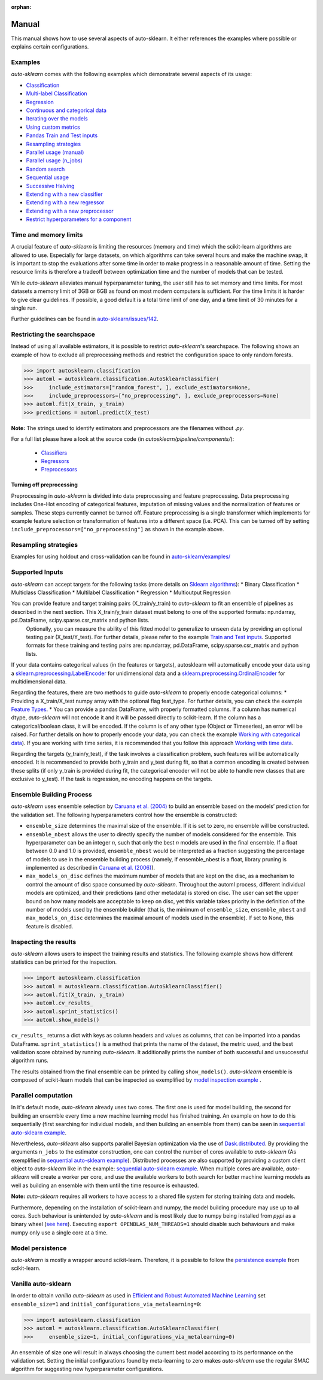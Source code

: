 :orphan:

.. _manual:

======
Manual
======

This manual shows how to use several aspects of auto-sklearn. It either
references the examples where possible or explains certain configurations.

Examples
========

*auto-sklearn* comes with the following examples which demonstrate several
aspects of its usage:

* `Classification <examples/20_basic/example_classification.html>`_
* `Multi-label Classification <examples/20_basic/example_multilabel_classification.html>`_
* `Regression <examples/20_basic/example_regression.html>`_
* `Continuous and categorical data <examples/40_advanced/example_feature_types.html>`_
* `Iterating over the models <examples/40_advanced/example_get_pipeline_components.html>`_
* `Using custom metrics <examples/40_advanced/example_metrics.html>`_
* `Pandas Train and Test inputs <examples/40_advanced/example_pandas_train_test.html>`_
* `Resampling strategies <examples/40_advanced/example_resampling.html>`_
* `Parallel usage (manual) <examples/60_search/example_parallel_manual_spawning.html>`_
* `Parallel usage (n_jobs) <examples/60_search/example_parallel_n_jobs.html>`_
* `Random search <examples/60_search/example_random_search.html>`_
* `Sequential usage <examples/60_search/example_sequential.html>`_
* `Successive Halving <examples/60_search/example_successive_halving.html>`_
* `Extending with a new classifier <examples/80_extending/example_extending_classification.html>`_
* `Extending with a new regressor <examples/80_extending/example_extending_regression.html>`_
* `Extending with a new preprocessor <examples/80_extending/example_extending_preprocessor.html>`_
* `Restrict hyperparameters for a component <examples/80_extending/example_restrict_number_of_hyperparameters.html>`_


Time and memory limits
======================

A crucial feature of *auto-sklearn* is limiting the resources (memory and
time) which the scikit-learn algorithms are allowed to use. Especially for
large datasets, on which algorithms can take several hours and make the
machine swap, it is important to stop the evaluations after some time in order
to make progress in a reasonable amount of time. Setting the resource limits
is therefore a tradeoff between optimization time and the number of models
that can be tested.

While *auto-sklearn* alleviates manual hyperparameter tuning, the user still
has to set memory and time limits. For most datasets a memory limit of 3GB or
6GB as found on most modern computers is sufficient. For the time limits it
is harder to give clear guidelines. If possible, a good default is a total
time limit of one day, and a time limit of 30 minutes for a single run.

Further guidelines can be found in
`auto-sklearn/issues/142 <https://github.com/automl/auto-sklearn/issues/142>`_.

Restricting the searchspace
===========================

Instead of using all available estimators, it is possible to restrict
*auto-sklearn*'s searchspace. The following shows an example of how to exclude
all preprocessing methods and restrict the configuration space to only
random forests.

>>> import autosklearn.classification
>>> automl = autosklearn.classification.AutoSklearnClassifier(
>>>     include_estimators=["random_forest", ], exclude_estimators=None,
>>>     include_preprocessors=["no_preprocessing", ], exclude_preprocessors=None)
>>> automl.fit(X_train, y_train)
>>> predictions = automl.predict(X_test)

**Note:** The strings used to identify estimators and preprocessors are the filenames without *.py*.

For a full list please have a look at the source code (in `autosklearn/pipeline/components/`):

  * `Classifiers <https://github.com/automl/auto-sklearn/tree/master/autosklearn/pipeline/components/classification>`_
  * `Regressors <https://github.com/automl/auto-sklearn/tree/master/autosklearn/pipeline/components/regression>`_
  * `Preprocessors <https://github.com/automl/auto-sklearn/tree/master/autosklearn/pipeline/components/feature_preprocessing>`_

Turning off preprocessing
~~~~~~~~~~~~~~~~~~~~~~~~~

Preprocessing in *auto-sklearn* is divided into data preprocessing and
feature preprocessing. Data preprocessing includes One-Hot encoding of
categorical features, imputation of missing values and the normalization of
features or samples. These steps currently cannot be turned off. Feature
preprocessing is a single transformer which implements for example feature
selection or transformation of features into a different space (i.e. PCA).
This can be turned off by setting
``include_preprocessors=["no_preprocessing"]`` as shown in the example above.

Resampling strategies
=====================

Examples for using holdout and cross-validation can be found in `auto-sklearn/examples/ <examples/>`_

Supported Inputs
================
*auto-sklearn* can accept targets for the following tasks (more details on `Sklearn algorithms <https://scikit-learn.org/stable/modules/multiclass.html>`_):
* Binary Classification
* Multiclass Classification
* Multilabel Classification
* Regression
* Multioutput Regression

You can provide feature and target training pairs (X_train/y_train) to *auto-sklearn* to fit an ensemble of pipelines as described in the next section. This X_train/y_train dataset must belong to one of the supported formats: np.ndarray, pd.DataFrame, scipy.sparse.csr_matrix and python lists.
 Optionally, you can measure the ability of this fitted model to generalize to unseen data by providing an optional testing pair (X_test/Y_test). For further details, please refer to the example `Train and Test inputs <examples/40_advanced/example_pandas_train_test.html>`_. Supported formats for these training and testing pairs are: np.ndarray, pd.DataFrame, scipy.sparse.csr_matrix and python lists.

If your data contains categorical values (in the features or targets), autosklearn will automatically encode your data using a `sklearn.preprocessing.LabelEncoder <https://scikit-learn.org/stable/modules/generated/sklearn.preprocessing.LabelEncoder.html>`_ for unidimensional data and a `sklearn.preprocessing.OrdinalEncoder <https://scikit-learn.org/stable/modules/generated/sklearn.preprocessing.OrdinalEncoder.html>`_ for multidimensional data.

Regarding the features, there are two methods to guide *auto-sklearn* to properly encode categorical columns:
* Providing a X_train/X_test numpy array with the optional flag feat_type. For further details, you can check the example `Feature Types <examples/40_advanced/example_feature_types.html>`_.
* You can provide a pandas DataFrame, with properly formatted columns. If a column has numerical dtype, *auto-sklearn* will not encode it and it will be passed directly to scikit-learn. If the column has a categorical/boolean class, it will be encoded. If the column is of any other type (Object or Timeseries), an error will be raised. For further details on how to properly encode your data, you can check the example `Working with categorical data <https://pandas.pydata.org/pandas-docs/stable/user_guide/categorical.html>`_). If you are working with time series, it is recommended that you follow this approach `Working with time data <https://stats.stackexchange.com/questions/311494/>`_.

Regarding the targets (y_train/y_test), if the task involves a classification problem, such features will be automatically encoded. It is recommended to provide both y_train and y_test during fit, so that a common encoding is created between these splits (if only y_train is provided during fit, the categorical encoder will not be able to handle new classes that are exclusive to y_test). If the task is regression, no encoding happens on the targets.

Ensemble Building Process
=========================

*auto-sklearn* uses ensemble selection by `Caruana et al. (2004) <https://dl.acm.org/doi/pdf/10.1145/1015330.1015432>`_
to build an ensemble based on the models’ prediction for the validation set. The following hyperparameters control how the ensemble is constructed:

* ``ensemble_size`` determines the maximal size of the ensemble. If it is set to zero, no ensemble will be constructed.
* ``ensemble_nbest`` allows the user to directly specify the number of models considered for the ensemble.  This hyperparameter can be an integer *n*, such that only the best *n* models are used in the final ensemble. If a float between 0.0 and 1.0 is provided, ``ensemble_nbest`` would be interpreted as a fraction suggesting the percentage of models to use in the ensemble building process (namely, if ensemble_nbest is a float, library pruning is implemented as described in `Caruana et al. (2006) <https://dl.acm.org/doi/10.1109/ICDM.2006.76>`_).
* ``max_models_on_disc`` defines the maximum number of models that are kept on the disc, as a mechanism to control the amount of disc space consumed by *auto-sklearn*. Throughout the automl process, different individual models are optimized, and their predictions (and other metadata) is stored on disc. The user can set the upper bound on how many models are acceptable to keep on disc, yet this variable takes priority in the definition of the number of models used by the ensemble builder (that is, the minimum of ``ensemble_size``, ``ensemble_nbest`` and ``max_models_on_disc`` determines the maximal amount of models used in the ensemble). If set to None, this feature is disabled.

Inspecting the results
======================

*auto-sklearn* allows users to inspect the training results and statistics. The following example shows how different
statistics can be printed for the inspection.

>>> import autosklearn.classification
>>> automl = autosklearn.classification.AutoSklearnClassifier()
>>> automl.fit(X_train, y_train)
>>> automl.cv_results_
>>> automl.sprint_statistics()
>>> automl.show_models()

``cv_results_`` returns a dict with keys as column headers and values as columns, that can be imported into a pandas DataFrame.
``sprint_statistics()`` is a method that prints the name of the  dataset, the metric used, and the best validation score
obtained by running *auto-sklearn*. It additionally prints the number of both successful and unsuccessful
algorithm runs.

The results obtained from the final ensemble can be printed by calling ``show_models()``. *auto-sklearn* ensemble is composed of scikit-learn models that can be inspected as exemplified by
`model inspection example <examples/40_advanced/example_get_pipeline_components.html>`_
.

Parallel computation
====================

In it's default mode, *auto-sklearn* already uses two cores. The first one is
used for model building, the second for building an ensemble every time a new
machine learning model has finished training. An example on how to do this sequentially (first searching for individual models, and then building an ensemble from them) can be seen in `sequential auto-sklearn example <examples/60_search/example_sequential.html>`_. 

Nevertheless, *auto-sklearn* also supports parallel Bayesian optimization via the use of `Dask.distributed  <https://distributed.dask.org/>`_. By providing the arguments ``n_jobs`` to the estimator construction, one can control the number of cores available to *auto-sklearn* (As exemplified in `sequential auto-sklearn  example <examples/60_search/example_parallel_n_jobs>`_). Distributed processes are also supported by providing a custom client object to *auto-sklearn* like in the
example: `sequential auto-sklearn  example <examples/60_search/example_parallel_manual_spawning_python>`_. When multiple cores are available, *auto-sklearn*
will create a worker per core, and use the available workers to both search for better machine learning models as well as building an ensemble with them until the time resource is exhausted.

**Note:** *auto-sklearn* requires all workers to have access to a shared file system for storing training data and models.

Furthermore, depending on the installation of scikit-learn and numpy,
the model building procedure may use up to all cores. Such behaviour is
unintended by *auto-sklearn* and is most likely due to numpy being installed
from `pypi` as a binary wheel (`see here <http://scikit-learn-general.narkive
.com/44ywvAHA/binary-wheel-packages-for-linux-are-coming>`_). Executing
``export OPENBLAS_NUM_THREADS=1`` should disable such behaviours and make numpy
only use a single core at a time.

Model persistence
=================

*auto-sklearn* is mostly a wrapper around scikit-learn. Therefore, it is
possible to follow the `persistence example
<http://scikit-learn.org/stable/modules/model_persistence.html#persistence-example>`_
from scikit-learn.

Vanilla auto-sklearn
====================

In order to obtain *vanilla auto-sklearn* as used in `Efficient and Robust Automated Machine Learning
<https://papers.nips.cc/paper/5872-efficient-and-robust-automated-machine -learning>`_
set ``ensemble_size=1`` and ``initial_configurations_via_metalearning=0``:

>>> import autosklearn.classification
>>> automl = autosklearn.classification.AutoSklearnClassifier(
>>>     ensemble_size=1, initial_configurations_via_metalearning=0)

An ensemble of size one will result in always choosing the current best model
according to its performance on the validation set. Setting the initial
configurations found by meta-learning to zero makes *auto-sklearn* use the
regular SMAC algorithm for suggesting new hyperparameter configurations.
